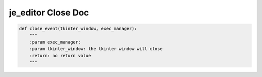 ==================
je_editor Close Doc
==================

.. code-block:: python

    def close_event(tkinter_window, exec_manager):
        """
        :param exec_manager:
        :param tkinter_window: the tkinter window will close
        :return: no return value
        """